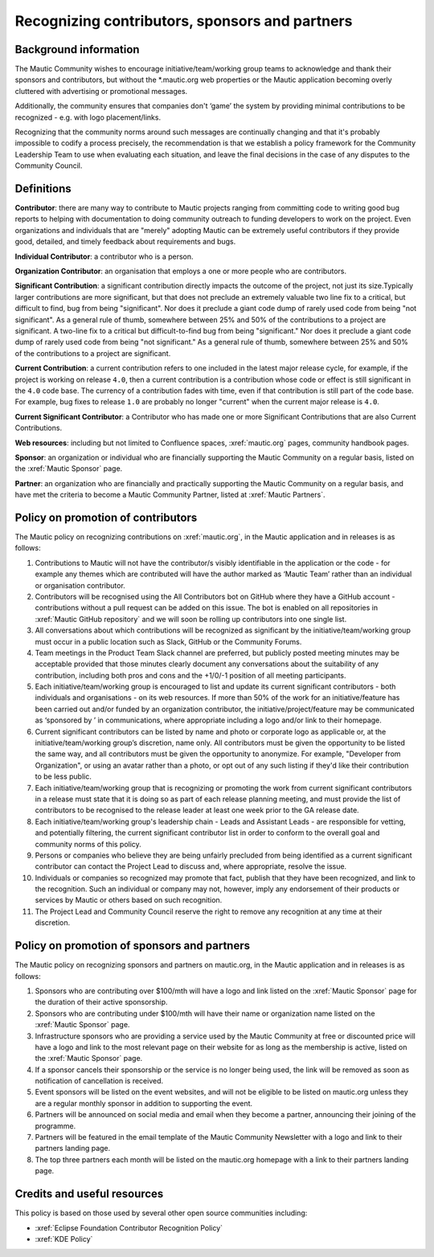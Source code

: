 Recognizing contributors, sponsors and partners
###############################################

Background information
**********************

.. vale off

The Mautic Community wishes to encourage initiative/team/working group teams to acknowledge and thank their sponsors and contributors, but without the \*.mautic.org web properties or the Mautic application becoming overly cluttered with advertising or promotional messages.

Additionally, the community ensures that companies don't ‘game’ the system by providing minimal contributions to be recognized - e.g. with logo placement/links.

.. vale off

Recognizing that the community norms around such messages are continually changing and that it's probably impossible to codify a process precisely, the recommendation is that we establish a policy framework for the Community Leadership Team to use when evaluating each situation, and leave the final decisions in the case of any disputes to the Community Council.

Definitions
***********

.. vale off

**Contributor**: there are many way to contribute to Mautic projects ranging from committing code to writing good bug reports to helping with documentation to doing community outreach to funding developers to work on the project. Even organizations and individuals that are "merely" adopting Mautic can be extremely useful contributors if they provide good, detailed, and timely feedback about requirements and bugs.

**Individual Contributor**: a contributor who is a person.

**Organization Contributor**: an organisation that employs a one or more people who are contributors.

**Significant Contribution**: a significant contribution directly impacts the outcome of the project, not just its size.Typically larger contributions are more significant, but that does not preclude an extremely valuable two line fix to a critical, but difficult to find, bug from being "significant". Nor does it preclude a giant code dump of rarely used code from being "not significant". As a general rule of thumb, somewhere between 25% and 50% of the contributions to a project are significant. A two-line fix to a critical but difficult-to-find bug from being "significant." Nor does it preclude a giant code dump of rarely used code from being "not significant." As a general rule of thumb, somewhere between 25% and 50% of the contributions to a project are significant.

**Current Contribution**: a current contribution refers to one included in the latest major release cycle, for example, if the project is working on release ``4.0``, then a current contribution is a contribution whose code or effect is still significant in the ``4.0`` code base. The currency of a contribution fades with time, even if that contribution is still part of the code base. For example, bug fixes to release ``1.0`` are probably no longer "current" when the current major release is ``4.0``.

**Current Significant Contributor**: a Contributor who has made one or more Significant Contributions that are also Current Contributions.

.. vale off

**Web resources**: including but not limited to Confluence spaces, :xref:`mautic.org` pages, community handbook pages.

**Sponsor**: an organization or individual who are financially supporting the Mautic Community on a regular basis, listed on the :xref:`Mautic Sponsor` page.

**Partner**: an organization who are financially and practically supporting the Mautic Community on a regular basis, and have met the criteria to become a Mautic Community Partner, listed at :xref:`Mautic Partners`.

Policy on promotion of contributors
************************************

The Mautic policy on recognizing contributions on :xref:`mautic.org`, in the Mautic application and in releases is as follows:

#. Contributions to Mautic will not have the contributor/s visibly identifiable in the application or the code - for example any themes which are contributed will have the author marked as ‘Mautic Team’ rather than an individual or organisation contributor.
#. Contributors will be recognised using the All Contributors bot on GitHub where they have a GitHub account - contributions without a pull request can be added on this issue. The bot is enabled on all repositories in :xref:`Mautic GitHub repository` and we will soon be rolling up contributors into one single list.
#. All conversations about which contributions will be recognized as significant by the initiative/team/working group must occur in a public location such as Slack, GitHub or the Community Forums.
#. Team meetings in the Product Team Slack channel are preferred, but publicly posted meeting minutes may be acceptable provided that those minutes clearly document any conversations about the suitability of any contribution, including both pros and cons and the +1/0/-1 position of all meeting participants.
#. Each initiative/team/working group is encouraged to list and update its current significant contributors - both individuals and organisations - on its web resources. If more than 50% of the work for an initiative/feature has been carried out and/or funded by an organization contributor, the initiative/project/feature may be communicated as ‘sponsored by ’ in communications, where appropriate including a logo and/or link to their homepage.
#. Current significant contributors can be listed by name and photo or corporate logo as applicable or, at the initiative/team/working group’s discretion, name only. All contributors must be given the opportunity to be listed the same way, and all contributors must be given the opportunity to anonymize. For example, "Developer from Organization", or using an avatar rather than a photo, or opt out of any such listing if they'd like their contribution to be less public.
#. Each initiative/team/working group that is recognizing or promoting the work from current significant contributors in a release must state that it is doing so as part of each release planning meeting, and must provide the list of contributors to be recognised to the release leader at least one week prior to the GA release date.
#. Each initiative/team/working group's leadership chain - Leads and Assistant Leads - are responsible for vetting, and potentially filtering, the current significant contributor list in order to conform to the overall goal and community norms of this policy.
#. Persons or companies who believe they are being unfairly precluded from being identified as a current significant contributor can contact the Project Lead to discuss and, where appropriate, resolve the issue.
#. Individuals or companies so recognized may promote that fact, publish that they have been recognized, and link to the recognition. Such an individual or company may not, however, imply any endorsement of their products or services by Mautic or others based on such recognition.
#. The Project Lead and Community Council reserve the right to remove any recognition at any time at their discretion.

Policy on promotion of sponsors and partners
********************************************

The Mautic policy on recognizing sponsors and partners on mautic.org, in the Mautic application and in releases is as follows:

#. Sponsors who are contributing over $100/mth will have a logo and link listed on the :xref:`Mautic Sponsor` page for the duration of their active sponsorship.
#. Sponsors who are contributing under $100/mth will have their name or organization name listed on the :xref:`Mautic Sponsor` page.
#. Infrastructure sponsors who are providing a service used by the Mautic Community at free or discounted price will have a logo and link to the most relevant page on their website for as long as the membership is active, listed on the :xref:`Mautic Sponsor` page.
#. If a sponsor cancels their sponsorship or the service is no longer being used, the link will be removed as soon as notification of cancellation is received.
#. Event sponsors will be listed on the event websites, and will not be eligible to be listed on mautic.org unless they are a regular monthly sponsor in addition to supporting the event.
#. Partners will be announced on social media and email when they become a partner, announcing their joining of the programme.
#. Partners will be featured in the email template of the Mautic Community Newsletter with a logo and link to their partners landing page.   
#. The top three partners each month will be listed on the mautic.org homepage with a link to their partners landing page.   

Credits and useful resources 
****************************

This policy is based on those used by several other open source communities including:

* :xref:`Eclipse Foundation Contributor Recognition Policy`
* :xref:`KDE Policy`